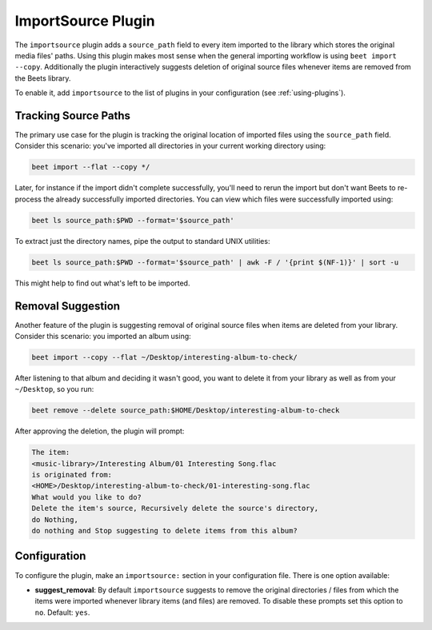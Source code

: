 ImportSource Plugin
===================

The ``importsource`` plugin adds a ``source_path`` field to every item imported
to the library which stores the original media files' paths. Using this plugin
makes most sense when the general importing workflow is using ``beet import
--copy``. Additionally the plugin interactively suggests deletion of original
source files whenever items are removed from the Beets library.

To enable it, add ``importsource`` to the list of plugins in your configuration
(see :ref:`using-plugins`).

Tracking Source Paths
---------------------

The primary use case for the plugin is tracking the original location of
imported files using the ``source_path`` field. Consider this scenario: you've
imported all directories in your current working directory using:

.. code-block:: bash

    beet import --flat --copy */

Later, for instance if the import didn't complete successfully, you'll need to
rerun the import but don't want Beets to re-process the already successfully
imported directories. You can view which files were successfully imported using:

.. code-block:: bash

    beet ls source_path:$PWD --format='$source_path'

To extract just the directory names, pipe the output to standard UNIX utilities:

.. code-block:: bash

    beet ls source_path:$PWD --format='$source_path' | awk -F / '{print $(NF-1)}' | sort -u

This might help to find out what's left to be imported.

Removal Suggestion
------------------

Another feature of the plugin is suggesting removal of original source files
when items are deleted from your library. Consider this scenario: you imported
an album using:

.. code-block:: bash

    beet import --copy --flat ~/Desktop/interesting-album-to-check/

After listening to that album and deciding it wasn't good, you want to delete it
from your library as well as from your ``~/Desktop``, so you run:

.. code-block:: bash

    beet remove --delete source_path:$HOME/Desktop/interesting-album-to-check

After approving the deletion, the plugin will prompt:

.. code-block:: text

    The item:
    <music-library>/Interesting Album/01 Interesting Song.flac
    is originated from:
    <HOME>/Desktop/interesting-album-to-check/01-interesting-song.flac
    What would you like to do?
    Delete the item's source, Recursively delete the source's directory,
    do Nothing,
    do nothing and Stop suggesting to delete items from this album?

Configuration
-------------

To configure the plugin, make an ``importsource:`` section in your configuration
file. There is one option available:

- **suggest_removal**: By default ``importsource`` suggests to remove the
  original directories / files from which the items were imported whenever
  library items (and files) are removed. To disable these prompts set this
  option to ``no``. Default: ``yes``.
